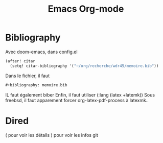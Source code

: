 #+title: Emacs Org-mode

* Bibliography
Avec doom-emacs, dans config.el
#+begin_src lisp
(after! citar
  (setq! citar-bibliography '("~/org/recherche/wdr45/memoire.bib"))
#+end_src
  Dans le fichier, il faut
  #+begin_src org
#+bibliography: memoire.bib
  #+end_src
  IL faut également biber
  Enfin, il faut utiliser (:lang (latex +latemk))
  Sous freebsd, il faut apparement forcer org-latex-pdf-process à latexmk..

* Dired
( pour voir les détails
) pour voir les infos git
